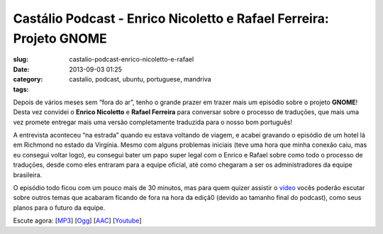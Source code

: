 Castálio Podcast - Enrico Nicoletto e Rafael Ferreira: Projeto GNOME
#####################################################################
:slug: castalio-podcast-enrico-nicoletto-e-rafael
:date: 2013-09-03 01:25
:category:
:tags: castalio, podcast, ubuntu, portuguese, mandriva

|image|

Depois de vários meses sem “fora do ar”, tenho o grande prazer em trazer
mais um episódio sobre o projeto \ **GNOME**! Desta vez convidei
o \ **Enrico Nicoletto** e **Rafael Ferreira** para conversar sobre o
processo de traduçōes, que mais uma vez promete entregar mais uma versão
completamente traduzida para o nosso bom português!

A entrevista aconteceu “na estrada” quando eu estava voltando de viagem,
e acabei gravando o episódio de um hotel lá em Richmond no estado da
Virgínia. Mesmo com alguns problemas iniciais (teve uma hora que minha
conexão caiu, mas eu consegui voltar logo), eu consegui bater um papo
super legal com o Enrico e Rafael sobre como todo o processo de
traduçōes, desde como eles entraram para a equipe oficial, até como
chegaram a ser os administradores da equipe brasileira.

O episódio todo ficou com um pouco mais de 30 minutos, mas para quem
quizer assistir o \ `vídeo <http://bit.ly/136X3jF>`__ vocês poderão
escutar sobre outros temas que acabaram ficando de fora na hora da
ediçã0 (devido ao tamanho final do podcast), como seus planos para o
futuro da equipe.

Escute agora:
[`MP3 <http://downloads.ogmaciel.com/castalio-podcast-54.mp3>`__\ ]
[`Ogg <http://downloads.ogmaciel.com/castalio-podcast-54.ogg>`__\ ]
[`AAC <http://downloads.ogmaciel.com/castalio-podcast-54.m4a>`__\ ]
[`Youtube <http://bit.ly/136X3jF>`__\ ]

.. |image| image:: http://bit.ly/OMhBUp
